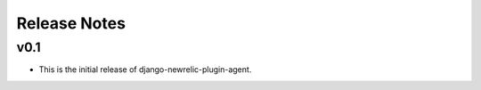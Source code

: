 Release Notes
=============

v0.1
----

* This is the initial release of django-newrelic-plugin-agent.